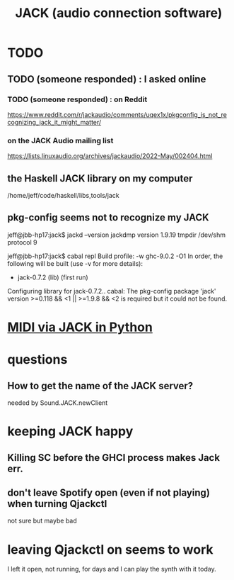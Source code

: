 :PROPERTIES:
:ID:       2e99f9b7-5784-4e04-a277-9e6e734d1dd2
:END:
#+title: JACK (audio connection software)
* TODO
** TODO (someone responded) : I asked online
*** TODO (someone responded) : on Reddit
    https://www.reddit.com/r/jackaudio/comments/uqex1x/pkgconfig_is_not_recognizing_jack_it_might_matter/
*** on the JACK Audio mailing list
    https://lists.linuxaudio.org/archives/jackaudio/2022-May/002404.html
** the Haskell JACK library on my computer
   /home/jeff/code/haskell/libs,tools/jack
** pkg-config seems not to recognize my JACK
   jeff@jbb-hp17:jack$ jackd --version
   jackdmp version 1.9.19 tmpdir /dev/shm protocol 9

   jeff@jbb-hp17:jack$ cabal repl
   Build profile: -w ghc-9.0.2 -O1
   In order, the following will be built (use -v for more details):
    - jack-0.7.2 (lib) (first run)
   Configuring library for jack-0.7.2..
   cabal: The pkg-config package 'jack' version >=0.118 && <1 || >=1.9.8 && <2 is
   required but it could not be found.
* [[id:fe42e9f1-0611-445b-8891-d3a7d603b921][MIDI via JACK in Python]]
* questions
** How to get the name of the JACK server?
   needed by Sound.JACK.newClient
* keeping JACK happy
** Killing SC before the GHCI process makes Jack err.
** don't leave Spotify open (even if not playing) when turning Qjackctl
   not sure but maybe bad
* leaving Qjackctl on seems to work
  I left it open, not running, for days and I can play the synth with it today.
